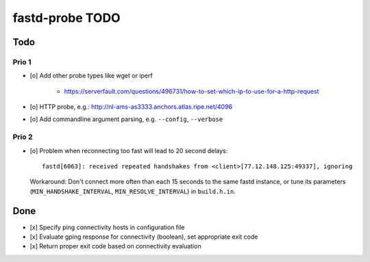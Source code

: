 ################
fastd-probe TODO
################

****
Todo
****

Prio 1
======
- [o] Add other probe types like wget or iperf

    - https://serverfault.com/questions/496731/how-to-set-which-ip-to-use-for-a-http-request

- [o] HTTP probe, e.g.: http://nl-ams-as3333.anchors.atlas.ripe.net/4096
- [o] Add commandline argument parsing, e.g. ``--config``, ``--verbose``


Prio 2
======
- [o] Problem when reconnecting too fast will lead to 20 second delays::

        fastd[6063]: received repeated handshakes from <client>[77.12.148.125:49337], ignoring

  Workaround: Don't connect more often than each 15 seconds to the same fastd instance,
  or tune its parameters (``MIN_HANDSHAKE_INTERVAL``, ``MIN_RESOLVE_INTERVAL``) in ``build.h.in``.



****
Done
****
- [x] Specify ping connectivity hosts in configuration file
- [x] Evaluate gping response for connectivity (boolean), set appropriate exit code
- [x] Return proper exit code based on connectivity evaluation
